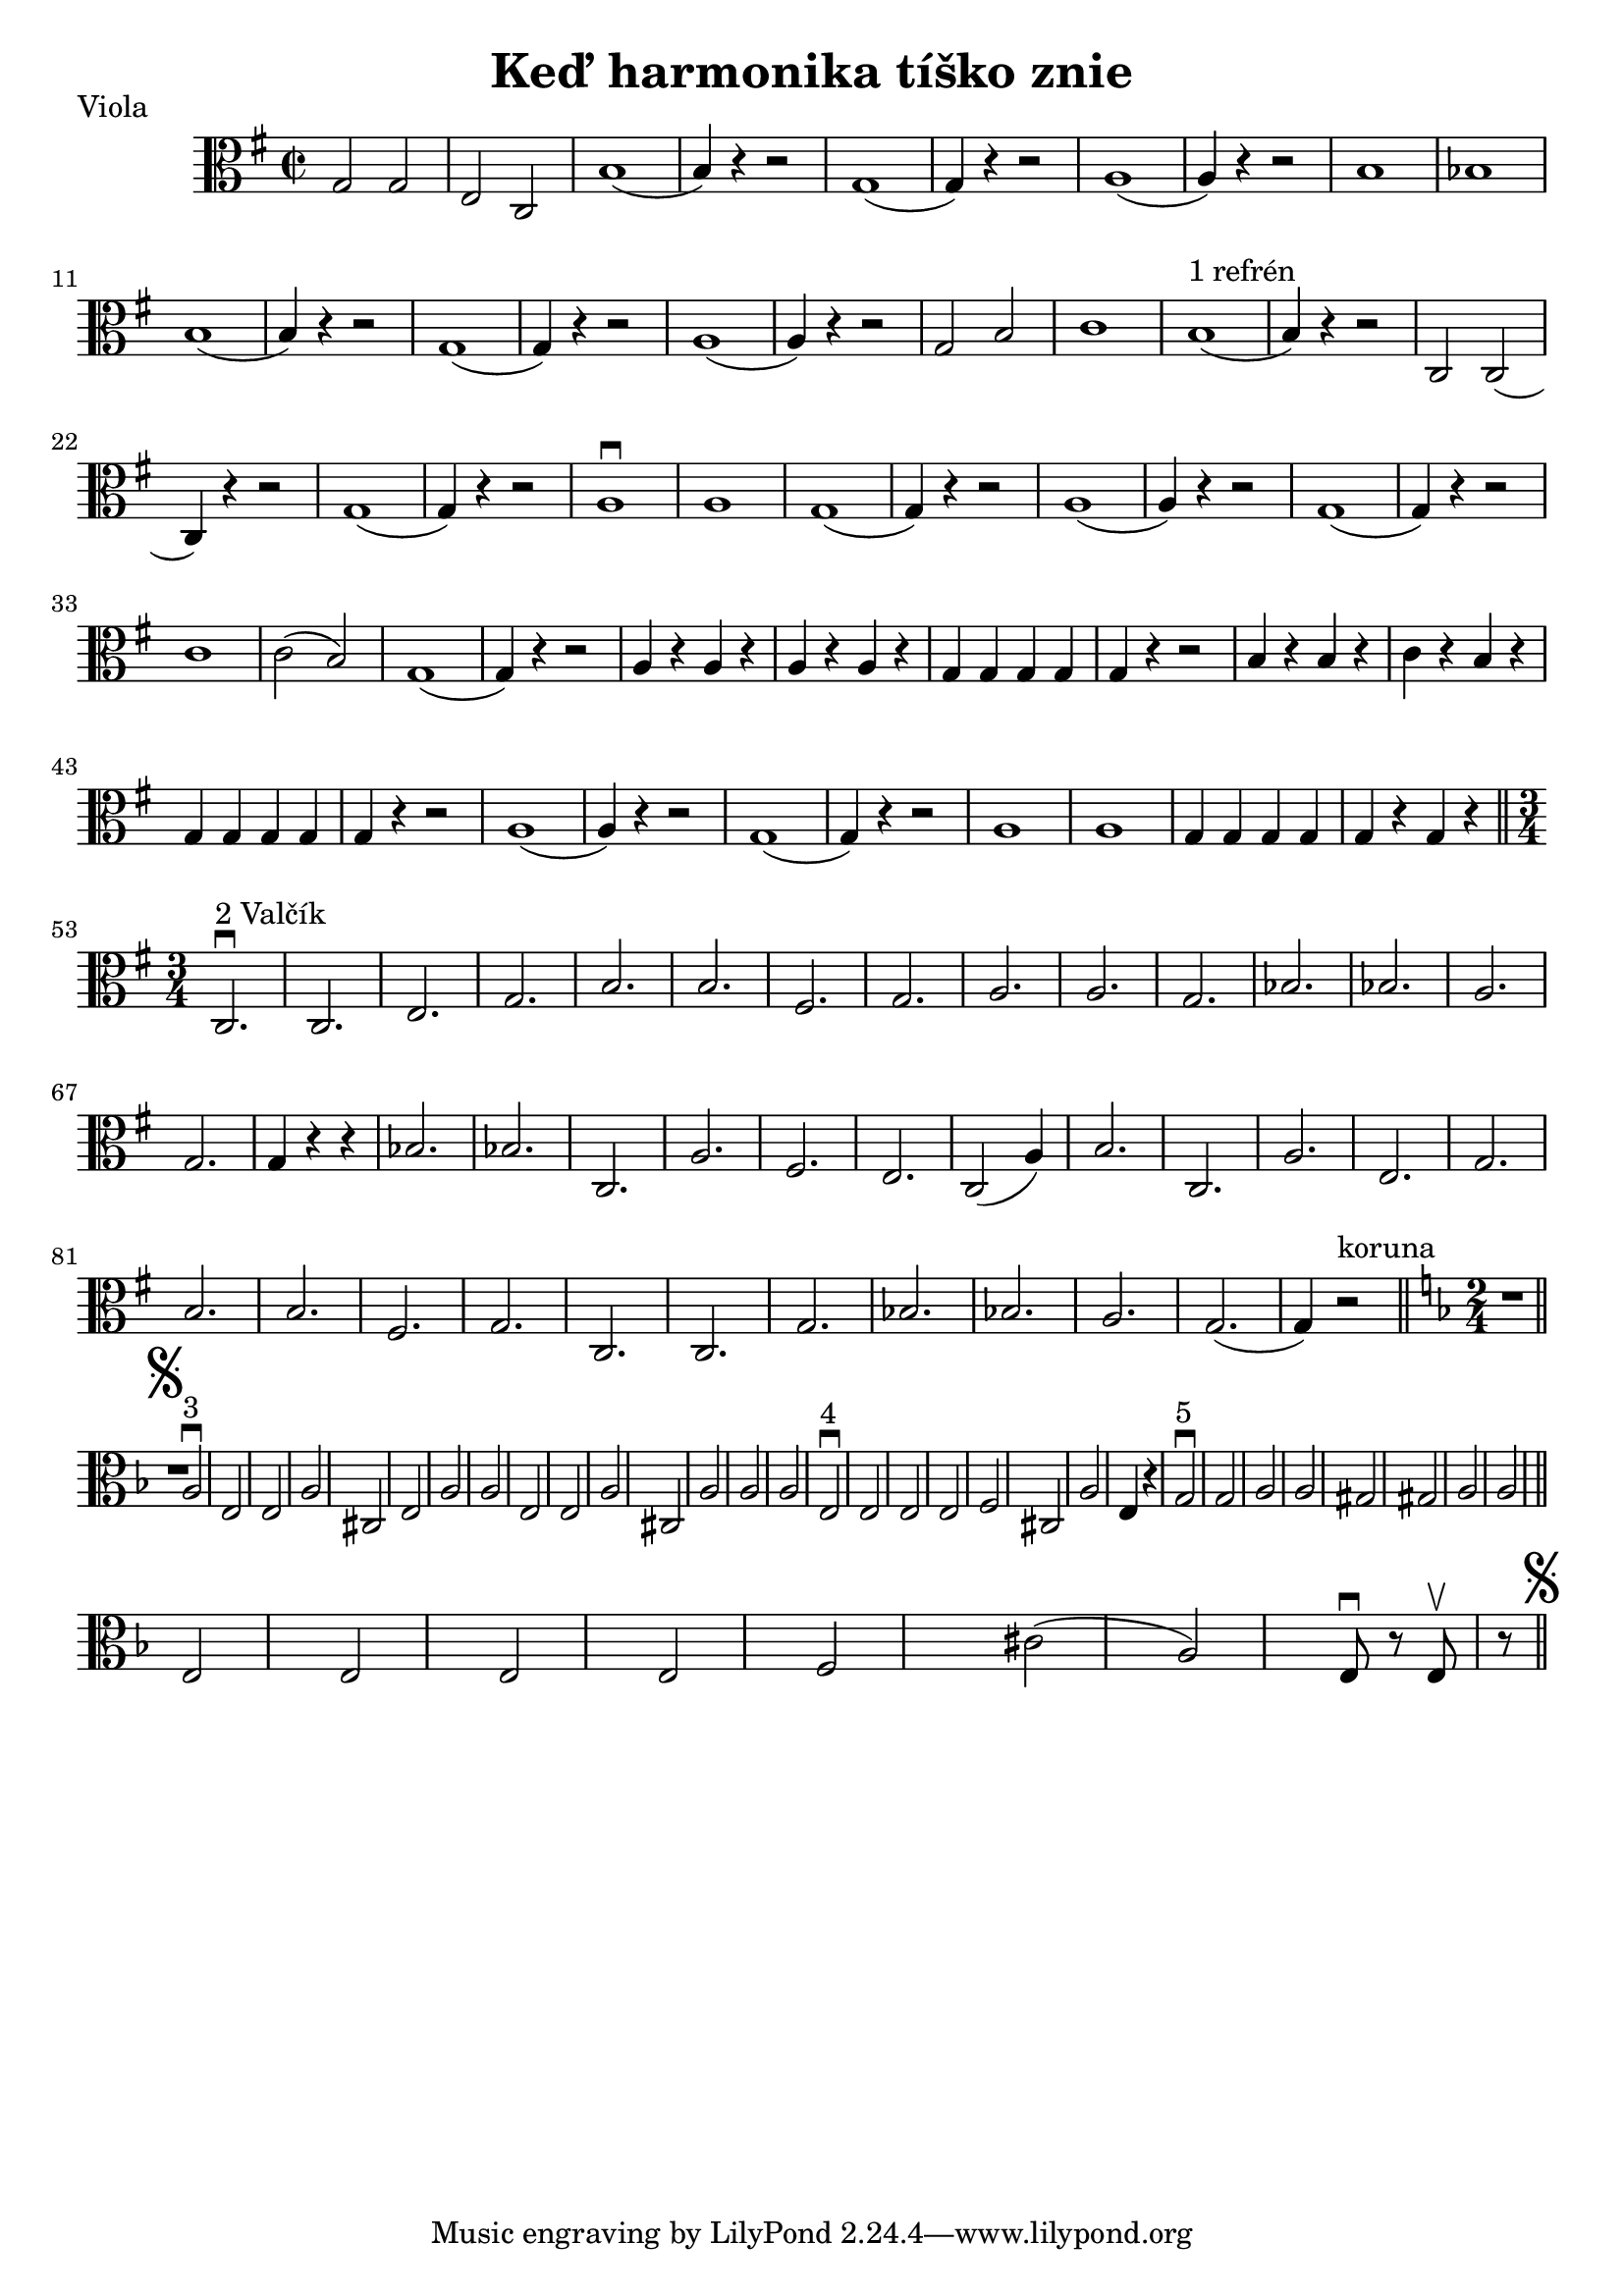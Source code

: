 \version "2.19.80"


\header {
  title = "Keď harmonika tíško znie"
    piece = "Viola"
}



{
  \key g \major

\time 2/2
  \clef alto

g2 g | e c| (b1 | b4) r4 r2 |

(g1 | g4) r4 r2 | (a1 | a4) r4 r2 |

b1 | bes | (b | b4) r4 r2 | (g1 | g4) r4 r2 |

(a1 | a4) r4 r2 | g2 b2 | c'1 | (b1^\markup { 1 refrén} | b4) r4 r2 |

|c2 c2( | c4) r4 r2 | (g1 | g4) r4 r2 | a1\downbow | a1 | (g1 | g4) r4 r2 |

(a1 | a4) r4 r2| (g1 |g4) r4 r2| c'1 | c'2( b )| g1(|g4) r4 r2|

a4 r4 a r | a r a r| g g g g| g r r2 | b4 r b r| c' r b r | g g g g| g r r2 |

a1 ( | a4) r r2| g1( | g4) r r2 | a1| a1| g4 g g g| g r g r \bar "||"

\time 3/4

\repeat volta 1{
| c2.^\markup { 2 Valčík}\downbow  | c | e | g | b | b| fis | g |a |a |g|
bes | bes | a | g | g4 r r |
}
bes2. | bes | c | a | fis | e | c2( a4) | b2. | c | a | e | g | b | b |

fis | g | c | c | g | bes | bes | a | g( | g4) r2^\markup { koruna} \bar "||"

  \key d \minor
  \time 2/4
  
  R8 \mark \markup { \musicglyph #"scripts.segno" } \bar "||"
  
  a2^\markup { 3}\downbow| e | e| a| cis| e| a |a | e | e| a| cis| a|a|a|
  
  
\repeat volta 1{
|e^\markup {4}\downbow| e| e| e| f | cis | a| e4 r
}

g2\downbow^\markup {5} g| a| a| gis| gis| a| a \bar "||" e| e| e| e| f| cis'(| a) | e8\downbow r e\upbow r \bar"||"\mark \markup { \musicglyph #"scripts.segno" }


}













